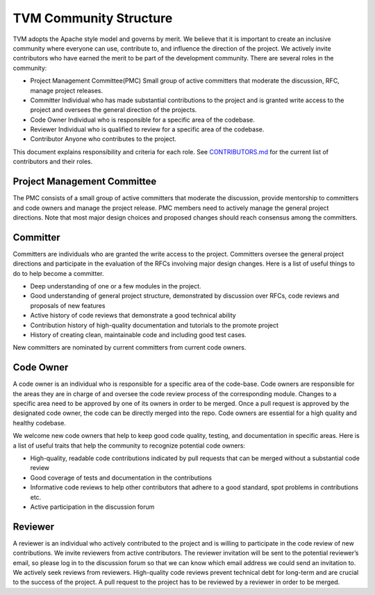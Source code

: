 TVM Community Structure
=======================

TVM adopts the Apache style model and governs by merit. We believe that it is important to create an inclusive community where everyone can use, contribute to, and influence the direction of the project. We actively invite contributors who have earned the merit to be part of the development community. There are several roles in the community:

- Project Management Committee(PMC) Small group of active committers that moderate the discussion, RFC, manage project releases.
- Committer Individual who has made substantial contributions to the project and is granted write access to the project and oversees the general direction of the projects.
- Code Owner Individual who is responsible for a specific area of the codebase.
- Reviewer Individual who is qualified to review for a specific area of the codebase.
- Contributor Anyone who contributes to the project.

This document explains responsibility and criteria for each role.
See `CONTRIBUTORS.md <https://github.com/dmlc/tvm/blob/master/CONTRIBUTORS.md>`_ for the current list of contributors and their roles.


Project Management Committee
----------------------------

The PMC consists of a small group of active committers that moderate the discussion, provide mentorship to committers and code owners and manage the project release. PMC members need to actively manage the general project directions. Note that most major design choices and proposed changes should reach consensus among the committers.

Committer
---------

Committers are individuals who are granted the write access to the project. Committers oversee the general project directions and participate in the evaluation of the RFCs involving major design changes. Here is a list of useful things to do to help become a committer.

- Deep understanding of one or a few modules in the project.
- Good understanding of general project structure, demonstrated by discussion over RFCs, code reviews and proposals of new features
- Active history of code reviews that demonstrate a good technical ability
- Contribution history of high-quality documentation and tutorials to the promote project
- History of creating clean, maintainable code and including good test cases.

New committers are nominated by current committers from current code owners.

Code Owner
----------

A code owner is an individual who is responsible for a specific area of the code-base. Code owners are responsible for the areas they are in charge of and oversee the code review process of the corresponding module. Changes to a specific area need to be approved by one of its owners in order to be merged. Once a pull request is approved by the designated code owner, the code can be directly merged into the repo. Code owners are essential for a high quality and healthy codebase.

We welcome new code owners that help to keep good code quality, testing, and documentation in specific areas. Here is a list of useful traits that help the community to recognize potential code owners:

- High-quality, readable code contributions indicated by pull requests that can be merged without a substantial code review
- Good coverage of tests and documentation in the contributions
- Informative code reviews to help other contributors that adhere to a good standard, spot problems in contributions etc.
- Active participation in the discussion forum

Reviewer
--------

A reviewer is an individual who actively contributed to the project and is willing to participate in the code review of new contributions. We invite reviewers from active contributors. The reviewer invitation will be sent to the potential reviewer’s email, so please log in to the discussion forum so that we can know which email address we could send an invitation to.
We actively seek reviews from reviewers. High-quality code reviews prevent technical debt for long-term and are crucial to the success of the project.
A pull request to the project has to be reviewed by a reviewer in order to be merged.
